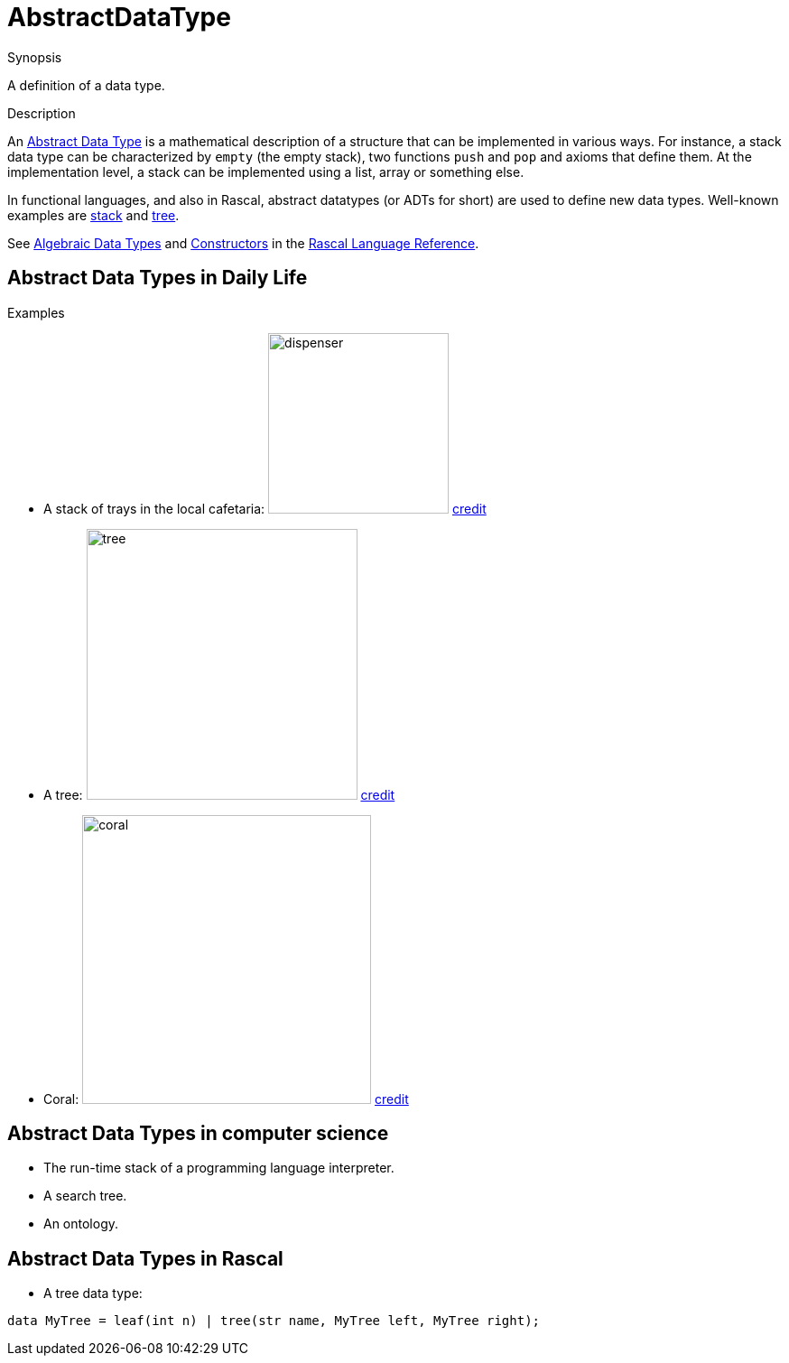 
[[Rascalopedia-AbstractDataType]]
# AbstractDataType
:concept: AbstractDataType

.Synopsis
A definition of a data type.

.Syntax

.Types

.Function
       
.Usage

.Description
An http://en.wikipedia.org/wiki/Abstract_data_type[Abstract Data Type] is a mathematical description of a structure
that can be implemented in various ways. For instance, a stack data type can be characterized by `empty` (the empty stack),
two functions `push` and `pop` and axioms that define them. At the implementation level, a stack
can be implemented using a list, array or something else.

In functional languages, and also in Rascal, abstract datatypes (or ADTs for short)
are used to define new data types. Well-known examples are http://en.wikipedia.org/wiki/Stack_(data_structure)[stack] and http://en.wikipedia.org/wiki/Tree_(data_structure)[tree].

See link:{RascalLang}#Declarations-AlgebraicDataType[Algebraic Data Types] and 
link:{RascalLang}#Values-Constructor[Constructors] in the link:{RascalLang}[Rascal Language Reference].

.Examples

## Abstract Data Types in Daily Life

*  A stack of trays in the local cafetaria: image:{concept}/dispenser.jpg[width=200,align=right,alt="dispenser"]
   http://www.thermo-box.co.uk/fimi-food-transport-and-handling-products/self-levelling-heated-and-unheated-plate-and-tray-systems.html[credit]

*  A tree:
   image:{concept}/tree.jpg[width=300,align=right,alt="tree"]
   http://free-extras.com/images/tree-569.htm[credit]

*  Coral:
   image:{concept}/coral.jpg[width=320,align=right,alt="coral"]
   http://blog.enn.com/?p=476[credit]


## Abstract Data Types in computer science

*  The run-time stack of a programming language interpreter.
*  A search tree.
*  An ontology.


## Abstract Data Types in Rascal

*  A tree data type:
[source,rascal]
----
data MyTree = leaf(int n) | tree(str name, MyTree left, MyTree right);
----

.Benefits

.Pitfalls


:leveloffset: +1

:leveloffset: -1